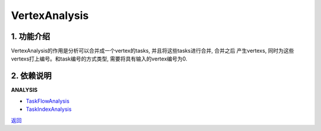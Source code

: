 =============================
VertexAnalysis
=============================

1. 功能介绍
-----------------
VertexAnalysis的作用是分析可以合并成一个vertex的tasks, 并且将这些tasks进行合并, 合并之后
产生vertexs, 同时为这些vertexs打上编号。和task编号的方式类型, 需要将具有输入的vertex编号为0.

2. 依赖说明
-----------
**ANALYSIS**

* `TaskFlowAnalysis <task_flow_analysis.html>`_
* `TaskIndexAnalysis <task_index_analysis.html>`_


`返回 <../plan_pass.html#analysis>`_
